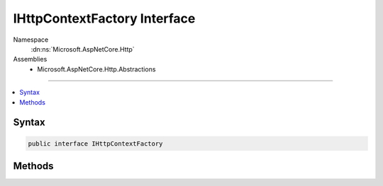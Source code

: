 

IHttpContextFactory Interface
=============================





Namespace
    :dn:ns:`Microsoft.AspNetCore.Http`
Assemblies
    * Microsoft.AspNetCore.Http.Abstractions

----

.. contents::
   :local:









Syntax
------

.. code-block:: csharp

    public interface IHttpContextFactory








.. dn:interface:: Microsoft.AspNetCore.Http.IHttpContextFactory
    :hidden:

.. dn:interface:: Microsoft.AspNetCore.Http.IHttpContextFactory

Methods
-------

.. dn:interface:: Microsoft.AspNetCore.Http.IHttpContextFactory
    :noindex:
    :hidden:

    
    .. dn:method:: Microsoft.AspNetCore.Http.IHttpContextFactory.Create(Microsoft.AspNetCore.Http.Features.IFeatureCollection)
    
        
    
        
        :type featureCollection: Microsoft.AspNetCore.Http.Features.IFeatureCollection
        :rtype: Microsoft.AspNetCore.Http.HttpContext
    
        
        .. code-block:: csharp
    
            HttpContext Create(IFeatureCollection featureCollection)
    
    .. dn:method:: Microsoft.AspNetCore.Http.IHttpContextFactory.Dispose(Microsoft.AspNetCore.Http.HttpContext)
    
        
    
        
        :type httpContext: Microsoft.AspNetCore.Http.HttpContext
    
        
        .. code-block:: csharp
    
            void Dispose(HttpContext httpContext)
    

